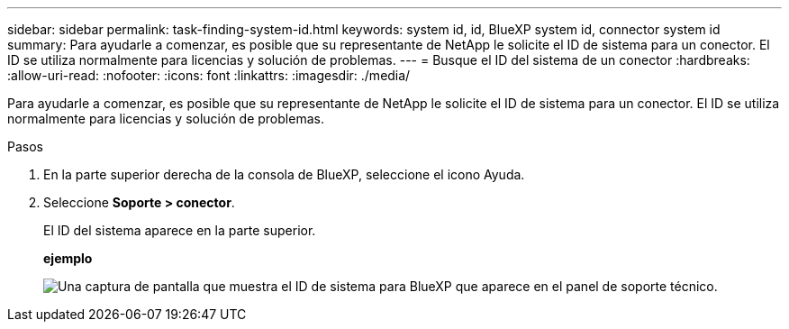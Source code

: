 ---
sidebar: sidebar 
permalink: task-finding-system-id.html 
keywords: system id, id, BlueXP system id, connector system id 
summary: Para ayudarle a comenzar, es posible que su representante de NetApp le solicite el ID de sistema para un conector. El ID se utiliza normalmente para licencias y solución de problemas. 
---
= Busque el ID del sistema de un conector
:hardbreaks:
:allow-uri-read: 
:nofooter: 
:icons: font
:linkattrs: 
:imagesdir: ./media/


[role="lead"]
Para ayudarle a comenzar, es posible que su representante de NetApp le solicite el ID de sistema para un conector. El ID se utiliza normalmente para licencias y solución de problemas.

.Pasos
. En la parte superior derecha de la consola de BlueXP, seleccione el icono Ayuda.
. Seleccione *Soporte > conector*.
+
El ID del sistema aparece en la parte superior.

+
*ejemplo*

+
image:screenshot_system_id.gif["Una captura de pantalla que muestra el ID de sistema para BlueXP que aparece en el panel de soporte técnico."]


